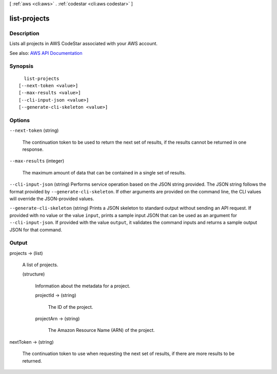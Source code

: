 [ :ref:`aws <cli:aws>` . :ref:`codestar <cli:aws codestar>` ]

.. _cli:aws codestar list-projects:


*************
list-projects
*************



===========
Description
===========



Lists all projects in AWS CodeStar associated with your AWS account.



See also: `AWS API Documentation <https://docs.aws.amazon.com/goto/WebAPI/codestar-2017-04-19/ListProjects>`_


========
Synopsis
========

::

    list-projects
  [--next-token <value>]
  [--max-results <value>]
  [--cli-input-json <value>]
  [--generate-cli-skeleton <value>]




=======
Options
=======

``--next-token`` (string)


  The continuation token to be used to return the next set of results, if the results cannot be returned in one response.

  

``--max-results`` (integer)


  The maximum amount of data that can be contained in a single set of results.

  

``--cli-input-json`` (string)
Performs service operation based on the JSON string provided. The JSON string follows the format provided by ``--generate-cli-skeleton``. If other arguments are provided on the command line, the CLI values will override the JSON-provided values.

``--generate-cli-skeleton`` (string)
Prints a JSON skeleton to standard output without sending an API request. If provided with no value or the value ``input``, prints a sample input JSON that can be used as an argument for ``--cli-input-json``. If provided with the value ``output``, it validates the command inputs and returns a sample output JSON for that command.



======
Output
======

projects -> (list)

  

  A list of projects.

  

  (structure)

    

    Information about the metadata for a project.

    

    projectId -> (string)

      

      The ID of the project.

      

      

    projectArn -> (string)

      

      The Amazon Resource Name (ARN) of the project.

      

      

    

  

nextToken -> (string)

  

  The continuation token to use when requesting the next set of results, if there are more results to be returned.

  

  

